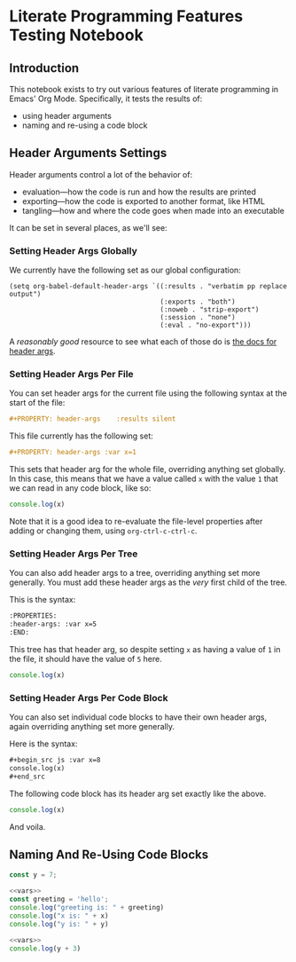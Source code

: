 #+PROPERTY: header-args :var x=1

* Literate Programming Features Testing Notebook
** Introduction
This notebook exists to try out various features of literate programming in Emacs' Org Mode. Specifically, it tests the results of:

- using header arguments
- naming and re-using a code block

** Header Arguments Settings
Header arguments control a lot of the behavior of:

- evaluation—how the code is run and how the results are printed
- exporting—how the code is exported to another format, like HTML
- tangling—how and where the code goes when made into an executable

It can be set in several places, as we'll see:

*** Setting Header Args Globally
:PROPERTIES:
:ID:       32717d03-91aa-42dd-b97e-4c51ac9a12c9
:END:

We currently have the following set as our global configuration:

#+begin_src elisp
(setq org-babel-default-header-args `((:results . "verbatim pp replace output")
                                      (:exports . "both")
                                      (:noweb . "strip-export")
                                      (:session . "none")
                                      (:eval . "no-export")))
#+end_src

A /reasonably good/ resource to see what each of those do is [[https://org-babel.readthedocs.io/en/latest/header-args/][the docs for header args]].

*** Setting Header Args Per File
You can set header args for the current file using the following syntax at the start of the file:

#+begin_src org
#+PROPERTY: header-args    :results silent
#+end_src

This file currently has the following set:

#+begin_src org
#+PROPERTY: header-args :var x=1
#+end_src

This sets that header arg for the whole file, overriding anything set globally. In this case, this means that we have a value called =x= with the value =1= that we can read in any code block, like so:

#+begin_src js
console.log(x)
#+end_src

#+RESULTS:
: 1

Note that it is a good idea to re-evaluate the file-level properties after adding or changing them, using =org-ctrl-c-ctrl-c=.

*** Setting Header Args Per Tree
:PROPERTIES:
:header-args: :var x=5
:END:

You can also add header args to a tree, overriding anything set more generally. You must add these header args as the /very/ first child of the tree.

This is the syntax:

#+begin_src org
:PROPERTIES:
:header-args: :var x=5
:END:
#+end_src

This tree has that header arg, so despite setting =x= as having a value of =1= in the file, it should have the value of =5= here.

#+begin_src js
console.log(x)
#+end_src

#+RESULTS:
: 5


*** Setting Header Args Per Code Block

You can also set individual code blocks to have their own header args, again overriding anything set more generally.

Here is the syntax:
#+begin_src org
,#+begin_src js :var x=8
console.log(x)
,#+end_src
#+end_src

The following code block has its header arg set exactly like the above.

#+begin_src js :var x=8
console.log(x)
#+end_src

#+RESULTS:
: 8

And voila.

** Naming And Re-Using Code Blocks

#+NAME: vars
#+begin_src js
const y = 7;
#+end_src

#+begin_src js
<<vars>>
const greeting = 'hello';
console.log("greeting is: " + greeting)
console.log("x is: " + x)
console.log("y is: " + y)
#+end_src

#+RESULTS:

#+begin_src js
<<vars>>
console.log(y + 3)
#+end_src

#+RESULTS:
: 10
